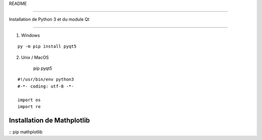 README

=======

Installation de Python 3 et du module Qt

-------------------------

1) Windows

::
    
    
	py -m pip install pyqt5


2) Unix / MacOS
    
	::
    pip pyqt5






::

    #!/usr/bin/env python3
    #-*- coding: utf-8 -*-
    
    import os
    import re
Installation de Mathplotlib
---------------------------
:: 
pip mathplotlib


